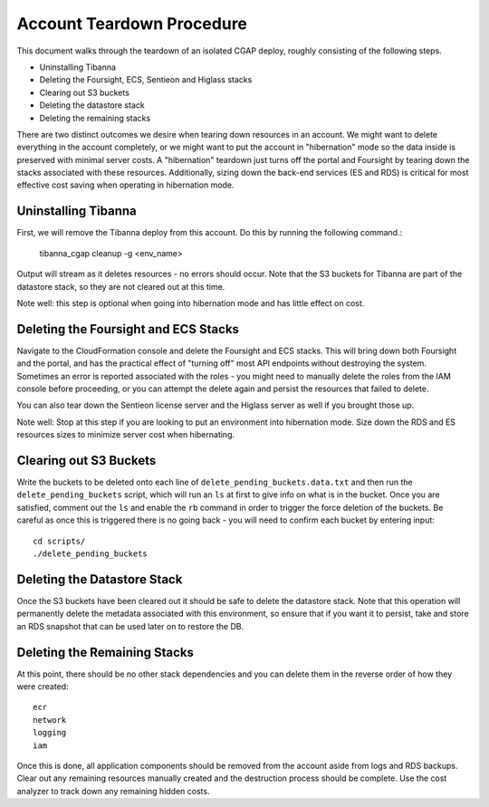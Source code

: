 ==========================
Account Teardown Procedure
==========================

This document walks through the teardown of an isolated CGAP deploy, roughly consisting of the
following steps.

* Uninstalling Tibanna
* Deleting the Foursight, ECS, Sentieon and Higlass stacks
* Clearing out S3 buckets
* Deleting the datastore stack
* Deleting the remaining stacks

There are two distinct outcomes we desire when tearing down resources in an account. We might want
to delete everything in the account completely, or we might want to put the account in "hibernation"
mode so the data inside is preserved with minimal server costs. A "hibernation" teardown just
turns off the portal and Foursight by tearing down the stacks associated with these resources.
Additionally, sizing down the back-end services (ES and RDS) is critical for most effective cost
saving when operating in hibernation mode.

Uninstalling Tibanna
--------------------

First, we will remove the Tibanna deploy from this account. Do this by running the following command.:

     tibanna_cgap cleanup -g <env_name>

Output will stream as it deletes resources - no errors should occur. Note that the S3 buckets
for Tibanna are part of the datastore stack, so they are not cleared out at this time.

Note well: this step is optional when going into hibernation mode and has little effect on cost.

Deleting the Foursight and ECS Stacks
-------------------------------------

Navigate to the CloudFormation console and delete the Foursight and ECS stacks. This will bring
down both Foursight and the portal, and has the practical effect of "turning off" most API endpoints
without destroying the system. Sometimes an error is reported associated with the roles - you might need
to manually delete the roles from the IAM console before proceeding, or you can attempt the delete
again and persist the resources that failed to delete.

You can also tear down the Sentieon license server and the Higlass server as well if you brought those up.

Note well: Stop at this step if you are looking to put an environment into hibernation mode.
Size down the RDS and ES resources sizes to minimize server cost when hibernating.

Clearing out S3 Buckets
-----------------------

Write the buckets to be deleted onto each line of ``delete_pending_buckets.data.txt`` and then
run the ``delete_pending_buckets`` script, which will run an ``ls`` at first to give info
on what is in the bucket. Once you are satisfied, comment out the ``ls`` and enable the
``rb`` command in order to trigger the force deletion of the buckets. Be careful as once
this is triggered there is no going back - you will need to confirm each bucket by entering
input::

    cd scripts/
    ./delete_pending_buckets

Deleting the Datastore Stack
----------------------------

Once the S3 buckets have been cleared out it should be safe to delete the datastore stack. Note that this
operation will permanently delete the metadata associated with this environment, so ensure that if you want
it to persist, take and store an RDS snapshot that can be used later on to restore the DB.

Deleting the Remaining Stacks
-----------------------------

At this point, there should be no other stack dependencies and you can delete them in the reverse order
of how they were created::

    ecr
    network
    logging
    iam

Once this is done, all application components should be removed from the account aside
from logs and RDS backups. Clear out any remaining resources manually created and the
destruction process should be complete. Use the cost analyzer to track down any remaining
hidden costs.